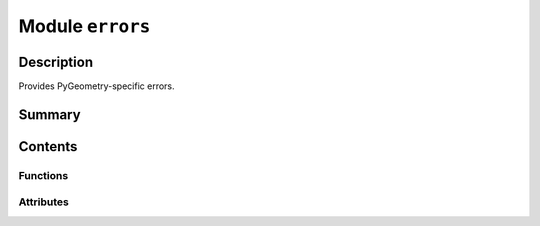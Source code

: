 


Module ``errors``
=================



.. py:module:: ansys.geometry.core.errors



Description
-----------

Provides PyGeometry-specific errors.




Summary
-------

.. tab-set::




    .. tab-item:: Classes

        Content 2

    .. tab-item:: Functions

        Content 2

    .. tab-item:: Enumerations

        Content 2

    .. tab-item:: Attributes

        Content 2






Contents
--------


Functions
~~~~~~~~~

.. autoapisummary::

   ansys.geometry.core.errors.handler
   ansys.geometry.core.errors.protect_grpc



Attributes
~~~~~~~~~~

.. autoapisummary::

   ansys.geometry.core.errors.SIGINT_TRACKER


.. py:data:: SIGINT_TRACKER
   :value: []



.. py:exception:: GeometryRuntimeError


   Bases: :py:obj:`RuntimeError`

   Provides error message to raise when Geometry service passes a runtime error.


.. py:exception:: GeometryExitedError(msg='Geometry service has exited.')


   Bases: :py:obj:`RuntimeError`

   Provides error message to raise when Geometry service has exited.

   Parameters
   ----------
   msg : str, default: "Geometry service has exited."
       Message to raise.


.. py:function:: handler(sig, frame)

   Pass signal to the custom interrupt handler.


.. py:function:: protect_grpc(func)

   Capture gRPC exceptions and raise a more succinct error message.

   This method captures the ``KeyboardInterrupt`` exception to avoid
   segfaulting the Geometry service.

   While this works some of the time, it does not work all of the time. For some
   reason, gRPC still captures SIGINT.


